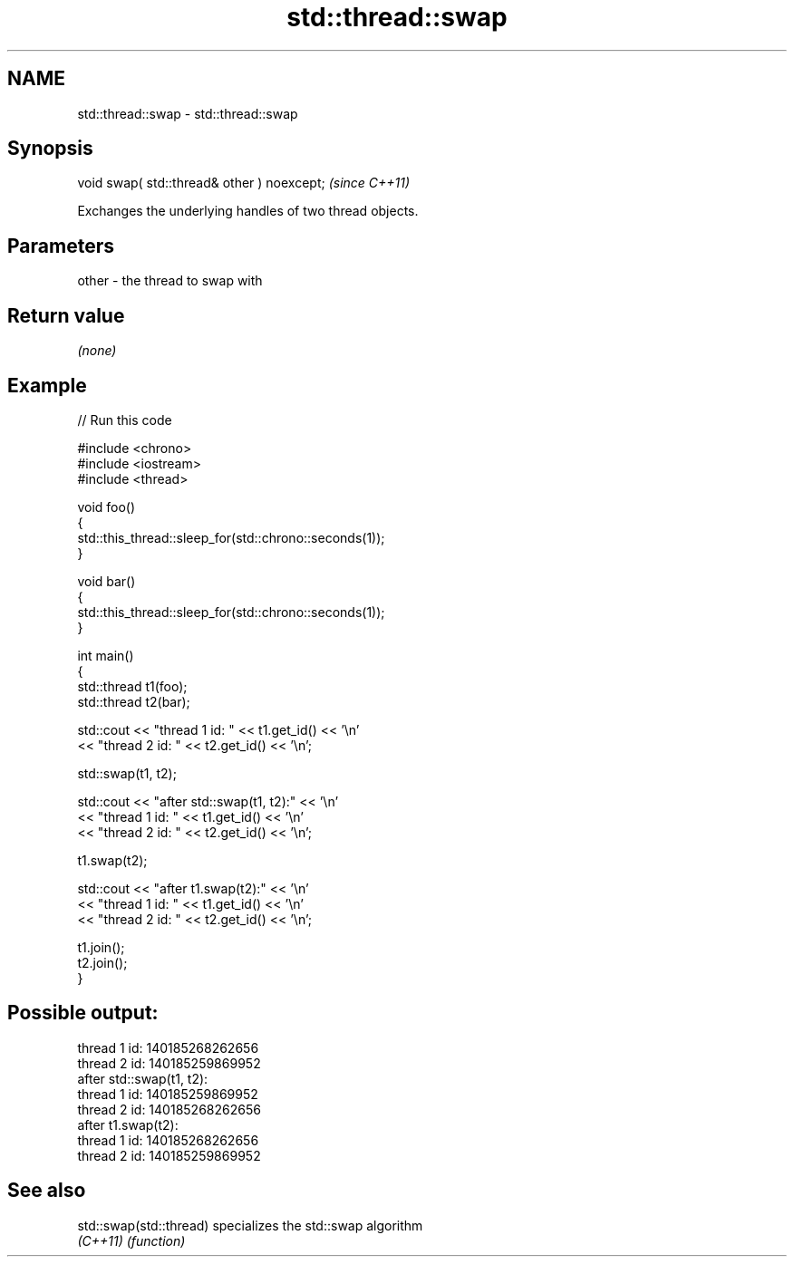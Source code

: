 .TH std::thread::swap 3 "2024.06.10" "http://cppreference.com" "C++ Standard Libary"
.SH NAME
std::thread::swap \- std::thread::swap

.SH Synopsis
   void swap( std::thread& other ) noexcept;  \fI(since C++11)\fP

   Exchanges the underlying handles of two thread objects.

.SH Parameters

   other - the thread to swap with

.SH Return value

   \fI(none)\fP

.SH Example


// Run this code

 #include <chrono>
 #include <iostream>
 #include <thread>

 void foo()
 {
     std::this_thread::sleep_for(std::chrono::seconds(1));
 }

 void bar()
 {
     std::this_thread::sleep_for(std::chrono::seconds(1));
 }

 int main()
 {
     std::thread t1(foo);
     std::thread t2(bar);

     std::cout << "thread 1 id: " << t1.get_id() << '\\n'
               << "thread 2 id: " << t2.get_id() << '\\n';

     std::swap(t1, t2);

     std::cout << "after std::swap(t1, t2):" << '\\n'
               << "thread 1 id: " << t1.get_id() << '\\n'
               << "thread 2 id: " << t2.get_id() << '\\n';

     t1.swap(t2);

     std::cout << "after t1.swap(t2):" << '\\n'
               << "thread 1 id: " << t1.get_id() << '\\n'
               << "thread 2 id: " << t2.get_id() << '\\n';

     t1.join();
     t2.join();
 }

.SH Possible output:

 thread 1 id: 140185268262656
 thread 2 id: 140185259869952
 after std::swap(t1, t2):
 thread 1 id: 140185259869952
 thread 2 id: 140185268262656
 after t1.swap(t2):
 thread 1 id: 140185268262656
 thread 2 id: 140185259869952

.SH See also

   std::swap(std::thread) specializes the std::swap algorithm
   \fI(C++11)\fP                \fI(function)\fP
